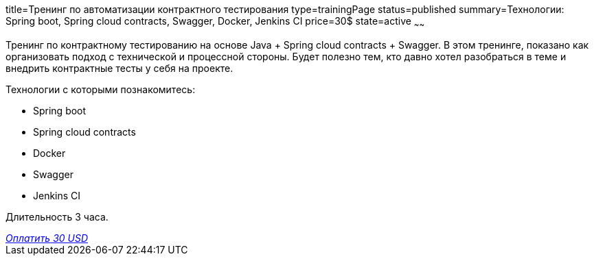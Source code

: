 title=Тренинг по автоматизации контрактного тестирования
type=trainingPage
status=published
summary=Технологии: Spring boot, Spring cloud contracts, Swagger, Docker, Jenkins CI
price=30$
state=active
~~~~~~

Тренинг по контрактному тестированию на основе Java + Spring cloud contracts + Swagger.
В этом тренинге, показано как организовать подход с технической и процессной стороны.
Будет полезно тем, кто давно хотел разобраться в теме и внедрить контрактные тесты у себя на проекте.

Технологии c которыми познакомитесь:

* Spring boot
* Spring cloud contracts
* Docker
* Swagger
* Jenkins CI

Длительность 3 часа.

++++
<style>@import url("//portal.fondy.eu/mportal/static/css/button.css");</style>
<a href="https://pay.fondy.eu/s/chwxF7hXRKDN" data-button="" class="f-p-b" style="--fpb-background:#56c64e; --fpb-color:#000000; --fpb-border-color:#ffffff; --fpb-border-width:2px; --fpb-font-weight:400; --fpb-font-size:16px; --fpb-border-radius:9px;">
<i data-text="name">Оплатить</i>
<i data-text="amount">30 USD</i>
<i data-brand="visa"></i><i data-brand="mastercard"></i></a>
++++